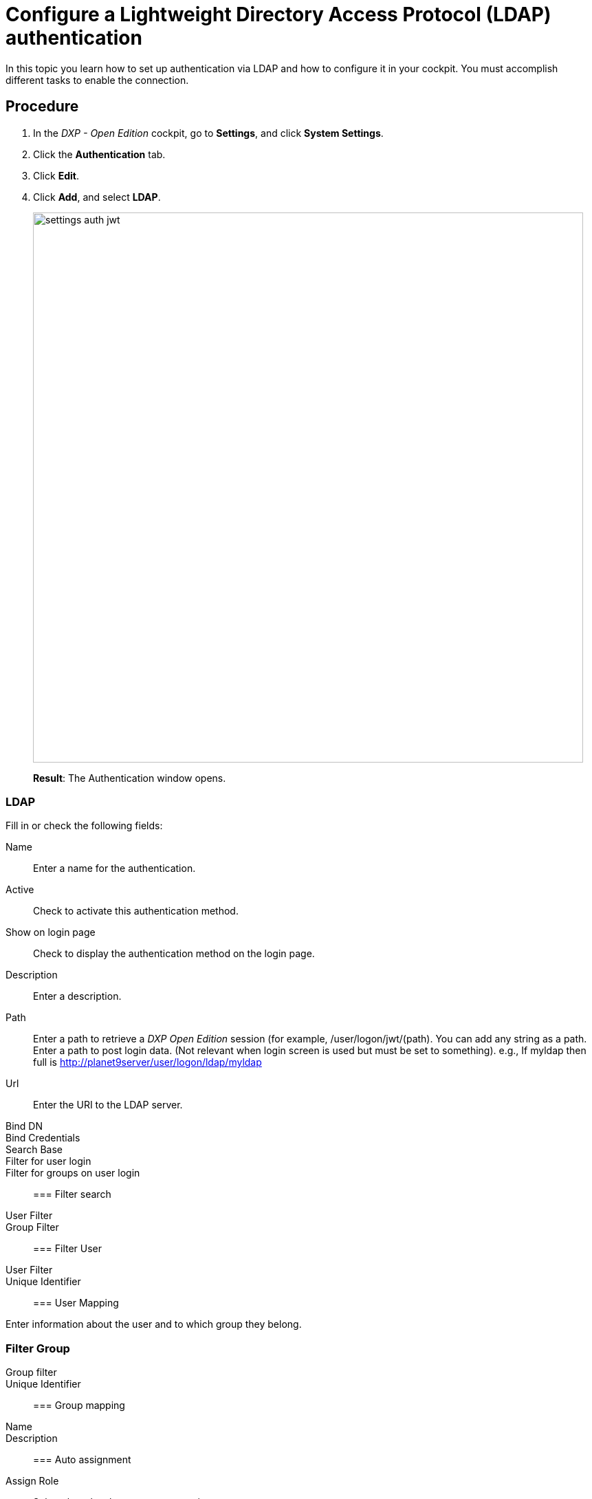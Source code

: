 = Configure a Lightweight Directory Access Protocol (LDAP) authentication

In this topic you learn how to set up authentication via LDAP and how to configure it in your cockpit.
You must accomplish different tasks to enable the connection.

== Procedure
. In the _DXP - Open Edition_ cockpit, go to *Settings*, and click *System Settings*.
. Click the *Authentication* tab.
. Click *Edit*.
. Click *Add*, and select *LDAP*.
+
image::settings-auth-jwt.png[,800]
*Result*: The Authentication window opens.

=== LDAP
Fill in or check the following fields:

Name:: Enter a name for the authentication.
Active:: Check to activate this authentication method.
Show on login page:: Check to display the authentication method on the login page.
Description:: Enter a description.
Path:: Enter a path to retrieve a _DXP Open Edition_ session (for example, /user/logon/jwt/(path). You can add any string as a path.
Enter a path to post login data. (Not relevant when login screen is used but must be set to something). e.g., If myldap then full is  http://planet9server/user/logon/ldap/myldap
//What does it mean?
Url:: Enter the URI to the LDAP server.
Bind DN::
Bind Credentials::
Search Base::
Filter for user login::
Filter for groups on user login::

=== Filter search

User Filter::
Group Filter::

=== Filter User

User Filter::
Unique Identifier::

=== User Mapping

Enter information about the user and to which group they belong.

=== Filter Group

Group filter::
Unique Identifier::

=== Group mapping

Name::
Description::

=== Auto assignment
Assign Role:: Select the  roles that you want to assign ...
//where do you create these roles?
Assign Departments:: Select departments that you want to assign ...
//see above. Input needed

== Result
You have configured an LDAP authentication, and you have activated it.

== Related topics
* xref:settings-system.adoc[System Settings]